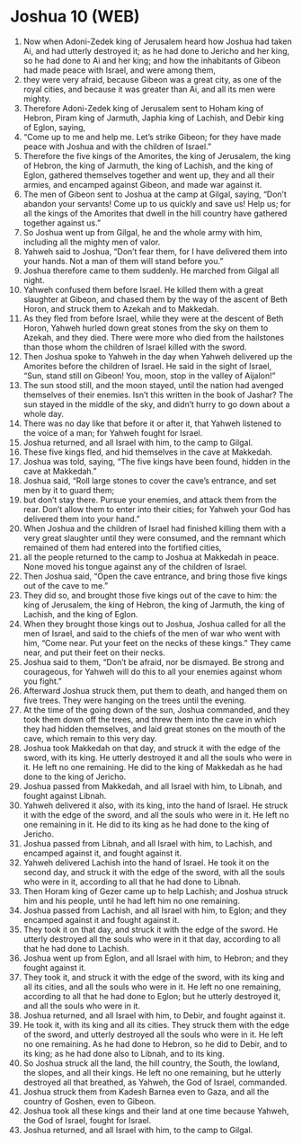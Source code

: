 * Joshua 10 (WEB)
:PROPERTIES:
:ID: WEB/06-JOS10
:END:

1. Now when Adoni-Zedek king of Jerusalem heard how Joshua had taken Ai, and had utterly destroyed it; as he had done to Jericho and her king, so he had done to Ai and her king; and how the inhabitants of Gibeon had made peace with Israel, and were among them,
2. they were very afraid, because Gibeon was a great city, as one of the royal cities, and because it was greater than Ai, and all its men were mighty.
3. Therefore Adoni-Zedek king of Jerusalem sent to Hoham king of Hebron, Piram king of Jarmuth, Japhia king of Lachish, and Debir king of Eglon, saying,
4. “Come up to me and help me. Let’s strike Gibeon; for they have made peace with Joshua and with the children of Israel.”
5. Therefore the five kings of the Amorites, the king of Jerusalem, the king of Hebron, the king of Jarmuth, the king of Lachish, and the king of Eglon, gathered themselves together and went up, they and all their armies, and encamped against Gibeon, and made war against it.
6. The men of Gibeon sent to Joshua at the camp at Gilgal, saying, “Don’t abandon your servants! Come up to us quickly and save us! Help us; for all the kings of the Amorites that dwell in the hill country have gathered together against us.”
7. So Joshua went up from Gilgal, he and the whole army with him, including all the mighty men of valor.
8. Yahweh said to Joshua, “Don’t fear them, for I have delivered them into your hands. Not a man of them will stand before you.”
9. Joshua therefore came to them suddenly. He marched from Gilgal all night.
10. Yahweh confused them before Israel. He killed them with a great slaughter at Gibeon, and chased them by the way of the ascent of Beth Horon, and struck them to Azekah and to Makkedah.
11. As they fled from before Israel, while they were at the descent of Beth Horon, Yahweh hurled down great stones from the sky on them to Azekah, and they died. There were more who died from the hailstones than those whom the children of Israel killed with the sword.
12. Then Joshua spoke to Yahweh in the day when Yahweh delivered up the Amorites before the children of Israel. He said in the sight of Israel, “Sun, stand still on Gibeon! You, moon, stop in the valley of Aijalon!”
13. The sun stood still, and the moon stayed, until the nation had avenged themselves of their enemies. Isn’t this written in the book of Jashar? The sun stayed in the middle of the sky, and didn’t hurry to go down about a whole day.
14. There was no day like that before it or after it, that Yahweh listened to the voice of a man; for Yahweh fought for Israel.
15. Joshua returned, and all Israel with him, to the camp to Gilgal.
16. These five kings fled, and hid themselves in the cave at Makkedah.
17. Joshua was told, saying, “The five kings have been found, hidden in the cave at Makkedah.”
18. Joshua said, “Roll large stones to cover the cave’s entrance, and set men by it to guard them;
19. but don’t stay there. Pursue your enemies, and attack them from the rear. Don’t allow them to enter into their cities; for Yahweh your God has delivered them into your hand.”
20. When Joshua and the children of Israel had finished killing them with a very great slaughter until they were consumed, and the remnant which remained of them had entered into the fortified cities,
21. all the people returned to the camp to Joshua at Makkedah in peace. None moved his tongue against any of the children of Israel.
22. Then Joshua said, “Open the cave entrance, and bring those five kings out of the cave to me.”
23. They did so, and brought those five kings out of the cave to him: the king of Jerusalem, the king of Hebron, the king of Jarmuth, the king of Lachish, and the king of Eglon.
24. When they brought those kings out to Joshua, Joshua called for all the men of Israel, and said to the chiefs of the men of war who went with him, “Come near. Put your feet on the necks of these kings.” They came near, and put their feet on their necks.
25. Joshua said to them, “Don’t be afraid, nor be dismayed. Be strong and courageous, for Yahweh will do this to all your enemies against whom you fight.”
26. Afterward Joshua struck them, put them to death, and hanged them on five trees. They were hanging on the trees until the evening.
27. At the time of the going down of the sun, Joshua commanded, and they took them down off the trees, and threw them into the cave in which they had hidden themselves, and laid great stones on the mouth of the cave, which remain to this very day.
28. Joshua took Makkedah on that day, and struck it with the edge of the sword, with its king. He utterly destroyed it and all the souls who were in it. He left no one remaining. He did to the king of Makkedah as he had done to the king of Jericho.
29. Joshua passed from Makkedah, and all Israel with him, to Libnah, and fought against Libnah.
30. Yahweh delivered it also, with its king, into the hand of Israel. He struck it with the edge of the sword, and all the souls who were in it. He left no one remaining in it. He did to its king as he had done to the king of Jericho.
31. Joshua passed from Libnah, and all Israel with him, to Lachish, and encamped against it, and fought against it.
32. Yahweh delivered Lachish into the hand of Israel. He took it on the second day, and struck it with the edge of the sword, with all the souls who were in it, according to all that he had done to Libnah.
33. Then Horam king of Gezer came up to help Lachish; and Joshua struck him and his people, until he had left him no one remaining.
34. Joshua passed from Lachish, and all Israel with him, to Eglon; and they encamped against it and fought against it.
35. They took it on that day, and struck it with the edge of the sword. He utterly destroyed all the souls who were in it that day, according to all that he had done to Lachish.
36. Joshua went up from Eglon, and all Israel with him, to Hebron; and they fought against it.
37. They took it, and struck it with the edge of the sword, with its king and all its cities, and all the souls who were in it. He left no one remaining, according to all that he had done to Eglon; but he utterly destroyed it, and all the souls who were in it.
38. Joshua returned, and all Israel with him, to Debir, and fought against it.
39. He took it, with its king and all its cities. They struck them with the edge of the sword, and utterly destroyed all the souls who were in it. He left no one remaining. As he had done to Hebron, so he did to Debir, and to its king; as he had done also to Libnah, and to its king.
40. So Joshua struck all the land, the hill country, the South, the lowland, the slopes, and all their kings. He left no one remaining, but he utterly destroyed all that breathed, as Yahweh, the God of Israel, commanded.
41. Joshua struck them from Kadesh Barnea even to Gaza, and all the country of Goshen, even to Gibeon.
42. Joshua took all these kings and their land at one time because Yahweh, the God of Israel, fought for Israel.
43. Joshua returned, and all Israel with him, to the camp to Gilgal.
